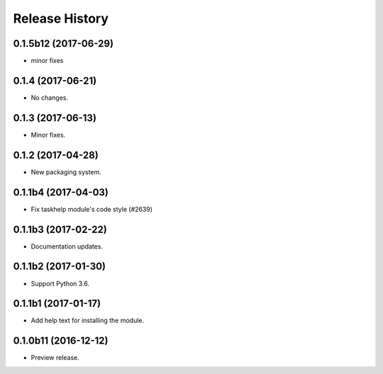 .. :changelog:

Release History
===============
0.1.5b12 (2017-06-29)
+++++++++++++++++++++
* minor fixes

0.1.4 (2017-06-21)
++++++++++++++++++
* No changes.

0.1.3 (2017-06-13)
++++++++++++++++++
* Minor fixes.

0.1.2 (2017-04-28)
+++++++++++++++++++++

* New packaging system.

0.1.1b4 (2017-04-03)
+++++++++++++++++++++

* Fix taskhelp module's code style (#2639)

0.1.1b3 (2017-02-22)
+++++++++++++++++++++

* Documentation updates.

0.1.1b2 (2017-01-30)
+++++++++++++++++++++

* Support Python 3.6.

0.1.1b1 (2017-01-17)
+++++++++++++++++++++

* Add help text for installing the module.

0.1.0b11 (2016-12-12)
+++++++++++++++++++++

* Preview release.
